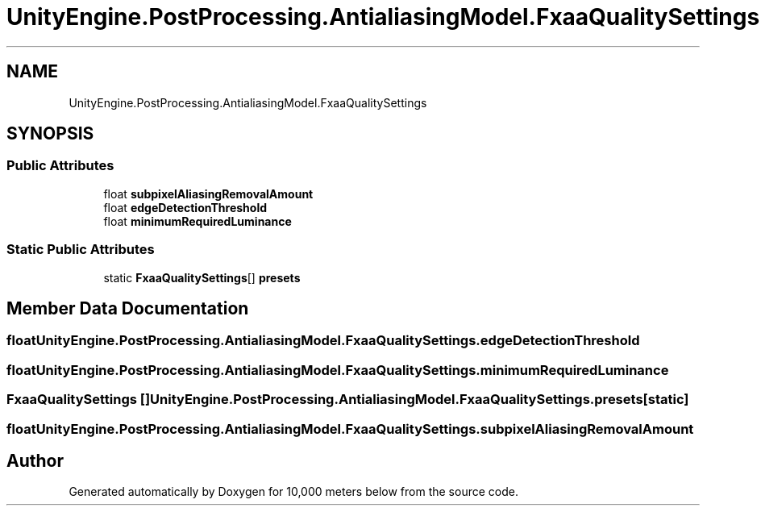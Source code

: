 .TH "UnityEngine.PostProcessing.AntialiasingModel.FxaaQualitySettings" 3 "Sun Dec 12 2021" "10,000 meters below" \" -*- nroff -*-
.ad l
.nh
.SH NAME
UnityEngine.PostProcessing.AntialiasingModel.FxaaQualitySettings
.SH SYNOPSIS
.br
.PP
.SS "Public Attributes"

.in +1c
.ti -1c
.RI "float \fBsubpixelAliasingRemovalAmount\fP"
.br
.ti -1c
.RI "float \fBedgeDetectionThreshold\fP"
.br
.ti -1c
.RI "float \fBminimumRequiredLuminance\fP"
.br
.in -1c
.SS "Static Public Attributes"

.in +1c
.ti -1c
.RI "static \fBFxaaQualitySettings\fP[] \fBpresets\fP"
.br
.in -1c
.SH "Member Data Documentation"
.PP 
.SS "float UnityEngine\&.PostProcessing\&.AntialiasingModel\&.FxaaQualitySettings\&.edgeDetectionThreshold"

.SS "float UnityEngine\&.PostProcessing\&.AntialiasingModel\&.FxaaQualitySettings\&.minimumRequiredLuminance"

.SS "\fBFxaaQualitySettings\fP [] UnityEngine\&.PostProcessing\&.AntialiasingModel\&.FxaaQualitySettings\&.presets\fC [static]\fP"

.SS "float UnityEngine\&.PostProcessing\&.AntialiasingModel\&.FxaaQualitySettings\&.subpixelAliasingRemovalAmount"


.SH "Author"
.PP 
Generated automatically by Doxygen for 10,000 meters below from the source code\&.
